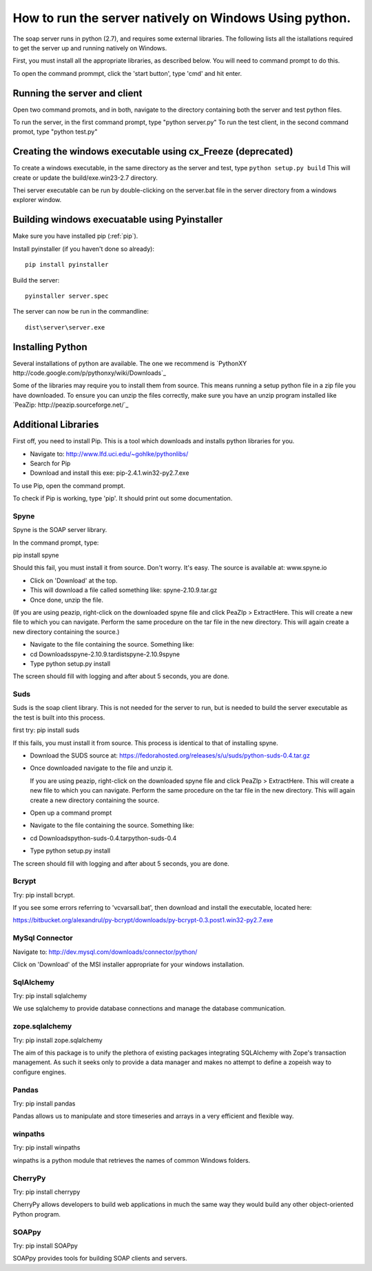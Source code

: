 How to run the server natively on Windows Using python. 
=======================================================

The soap server runs in python (2.7), and requires some external
libraries. The following lists all the istallations required to get
the server up and running natively on Windows.

First, you must install all the appropriate libraries, as described below.
You will need to command prompt to do this.

To open the command prommpt, click the 'start button', type 'cmd' and hit enter.

Running the server and client
-----------------------------
Open two command promots, and in both, navigate to the directory containing both the server and test python files.

To run the server, in the first command prompt, type "python server.py"
To run the test client, in the second command promot, type "python test.py"

Creating the windows executable using cx_Freeze (deprecated)
------------------------------------------------------------
To create a windows executable, in the same directory as the server and test,
type ``python setup.py build`` This will create or update the
build/exe.win23-2.7 directory.

Thei server executable can be run by double-clicking on the server.bat file in
the server directory from a windows explorer window.

Building windows execuatable using Pyinstaller
----------------------------------------------

Make sure you have installed pip (:ref:`pip`).

Install pyinstaller (if you haven't done so already)::

    pip install pyinstaller

Build the server::

    pyinstaller server.spec

The server can now be run in the commandline::

    dist\server\server.exe

Installing Python
-----------------
Several installations of python are available.
The one we recommend is `PythonXY http://code.google.com/p/pythonxy/wiki/Downloads`_

Some of the libraries may require you to install them from source. This means
running a setup python file in a zip file you have downloaded. To ensure you can unzip the files correctly, make sure you have an unzip program installed like `PeaZip: http://peazip.sourceforge.net/`_

.. _pip:

Additional Libraries
--------------------
First off, you need to install Pip. This is a tool which downloads and installs python libraries for you.

- Navigate to: http://www.lfd.uci.edu/~gohlke/pythonlibs/
- Search for Pip
- Download and install this exe: pip-2.4.1.win32-py2.7.exe

To use Pip, open the command prompt.

To check if Pip is working, type 'pip'. It should print out some documentation.


Spyne
******
Spyne is the SOAP server library.

In the command prompt, type:

pip install spyne


Should this fail, you must install it from source. Don't worry. It's easy.
The source is available at: www.spyne.io

- Click on 'Download' at the top.
- This will download a file called something like: spyne-2.10.9.tar.gz
- Once done, unzip the file.
(If you are using peazip, right-click on the downloaded spyne file and click PeaZIp > ExtractHere. This will create a new file to which you can navigate. Perform the same procedure on the tar file in the new directory. This will again create a new directory containing the source.)

- Navigate to the file containing the source. Something like:
- cd Downloads\spyne-2.10.9.tar\dist\spyne-2.10.9\spyne

- Type python setup.py install

The screen should fill with logging and after about 5 seconds, you are done.

Suds
****
Suds is the soap client library. This is not needed for the server to run, but is needed to build the server executable as the test is built into this process.

first try:
pip install suds

If this fails, you must install it from source. This process is identical to that of installing spyne.

- Download the SUDS source at: https://fedorahosted.org/releases/s/u/suds/python-suds-0.4.tar.gz

- Once downloaded navigate to the file and unzip it.

  If you are using peazip, right-click on the downloaded spyne file and click PeaZIp > ExtractHere. This will create a new file to which you can navigate. Perform the same procedure on the tar file in the new directory. This will again create a new directory containing the source.

- Open up a command prompt

- Navigate to the file containing the source. Something like:
- cd Downloads\python-suds-0.4.tar\python-suds-0.4

- Type python setup.py install

The screen should fill with logging and after about 5 seconds, you are done.


Bcrypt
*******
Try:
pip install bcrypt.

If you see some errors referring to 'vcvarsall.bat', then download and install the executable, located here:

https://bitbucket.org/alexandrul/py-bcrypt/downloads/py-bcrypt-0.3.post1.win32-py2.7.exe

MySql Connector
***************
Navigate to: http://dev.mysql.com/downloads/connector/python/

Click on 'Download' of the MSI installer appropriate for your windows installation.

SqlAlchemy
**********
Try:
pip install sqlalchemy

We use sqlalchemy to provide database connections and manage the database communication.  

zope.sqlalchemy
***************
Try:
pip install zope.sqlalchemy

The aim of this package is to unify the plethora of existing packages integrating SQLAlchemy with Zope's transaction management. As such it seeks only to provide a data manager and makes no attempt to define a zopeish way to configure engines.

Pandas
******
Try:
pip install pandas

Pandas allows us to manipulate and store timeseries and arrays in a very efficient and flexible way.

winpaths 
********
Try:
pip install winpaths

winpaths is a python module that retrieves the names of common Windows folders.

CherryPy
*********
Try:
pip install cherrypy

CherryPy allows developers to build web applications in much the same way they would build any other object-oriented Python program.

SOAPpy
******
Try:
pip install SOAPpy

SOAPpy provides tools for building SOAP clients and servers.
